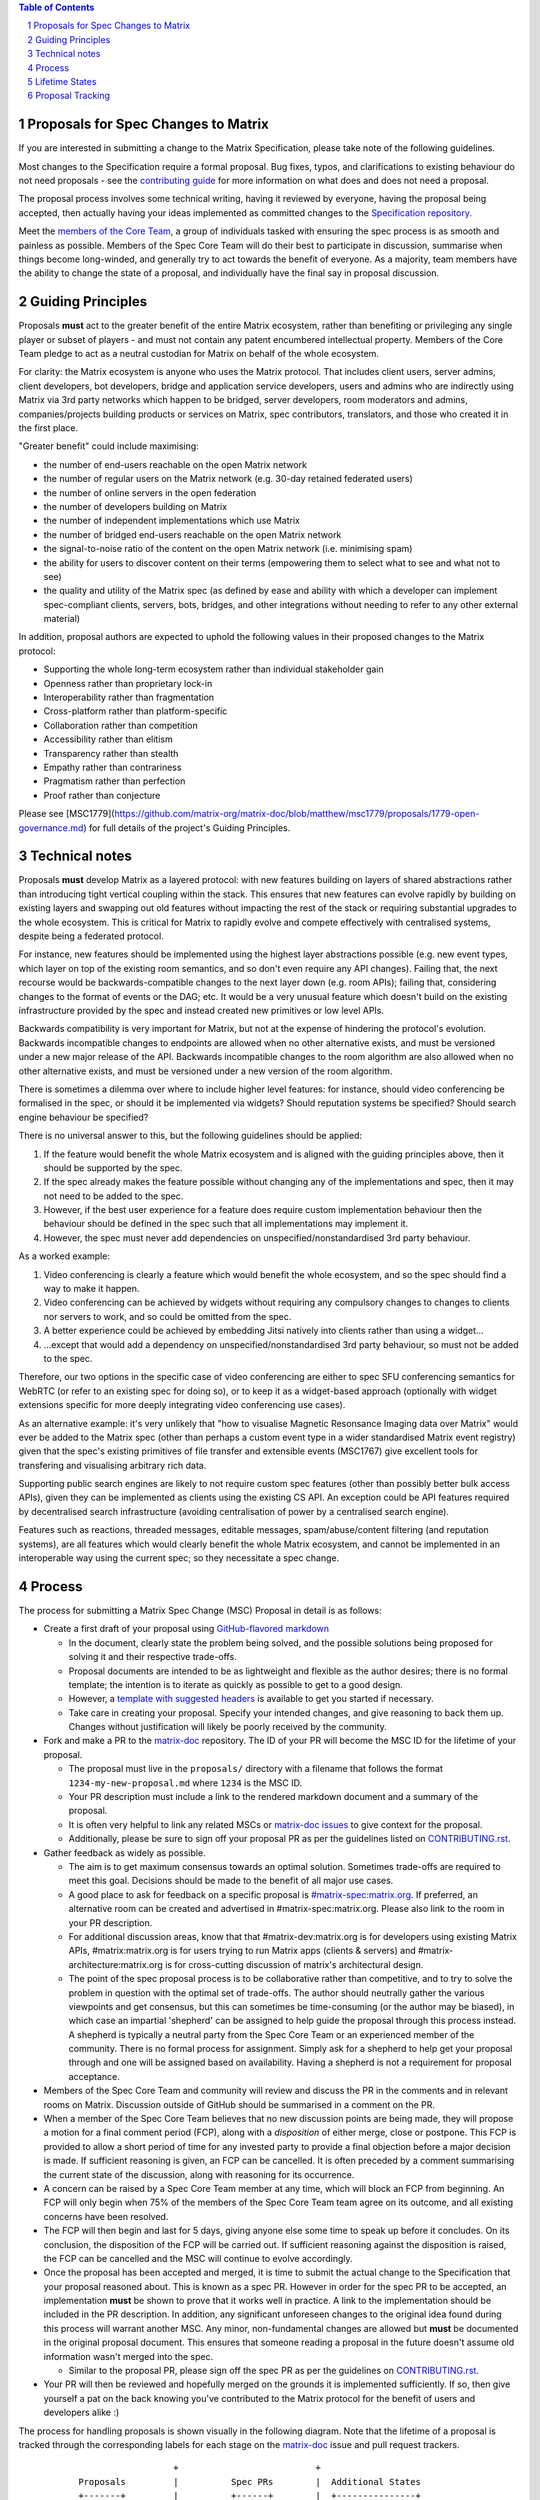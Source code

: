 .. raw:: html

 %proposalscssinjection%

.. title:: Proposals for Spec Changes to Matrix

.. contents:: Table of Contents
.. sectnum::

Proposals for Spec Changes to Matrix
------------------------------------

If you are interested in submitting a change to the Matrix Specification,
please take note of the following guidelines.

Most changes to the Specification require a formal proposal. Bug fixes, typos,
and clarifications to existing behaviour do not need proposals - see the
`contributing guide <https://github.com/matrix-org/matrix-doc/blob/master/CONTRIBUTING.rst>`_
for more information on what does and does not need a proposal.

The proposal process involves some technical writing, having it reviewed by
everyone, having the proposal being accepted, then actually having your ideas
implemented as committed changes to the `Specification repository
<https://github.com/matrix-org/matrix-doc>`_.

Meet the `members of the Core Team
<https://matrix.org/foundation>`_, a group of
individuals tasked with ensuring the spec process is as smooth and painless as
possible. Members of the Spec Core Team will do their best to participate in
discussion, summarise when things become long-winded, and generally try to act
towards the benefit of everyone. As a majority, team members have the ability
to change the state of a proposal, and individually have the final say in
proposal discussion.

Guiding Principles
------------------

Proposals **must** act to the greater benefit of the entire Matrix ecosystem,
rather than benefiting or privileging any single player or subset of players -
and must not contain any patent encumbered intellectual property. Members of
the Core Team pledge to act as a neutral custodian for Matrix on behalf of the
whole ecosystem.

For clarity: the Matrix ecosystem is anyone who uses the Matrix protocol. That
includes client users, server admins, client developers, bot developers,
bridge and application service developers, users and admins who are indirectly
using Matrix via 3rd party networks which happen to be bridged, server developers,
room moderators and admins, companies/projects building products or services on
Matrix, spec contributors, translators, and those who created it in
the first place.

"Greater benefit" could include maximising:

* the number of end-users reachable on the open Matrix network
* the number of regular users on the Matrix network (e.g. 30-day retained
  federated users)
* the number of online servers in the open federation
* the number of developers building on Matrix
* the number of independent implementations which use Matrix
* the number of bridged end-users reachable on the open Matrix network
* the signal-to-noise ratio of the content on the open Matrix network (i.e. minimising spam)
* the ability for users to discover content on their terms (empowering them to select what to see and what not to see)
* the quality and utility of the Matrix spec (as defined by ease and ability
  with which a developer can implement spec-compliant clients, servers, bots,
  bridges, and other integrations without needing to refer to any other
  external material)

In addition, proposal authors are expected to uphold the following values in
their proposed changes to the Matrix protocol:

* Supporting the whole long-term ecosystem rather than individual stakeholder gain
* Openness rather than proprietary lock-in
* Interoperability rather than fragmentation
* Cross-platform rather than platform-specific
* Collaboration rather than competition
* Accessibility rather than elitism
* Transparency rather than stealth
* Empathy rather than contrariness
* Pragmatism rather than perfection
* Proof rather than conjecture

Please see [MSC1779](https://github.com/matrix-org/matrix-doc/blob/matthew/msc1779/proposals/1779-open-governance.md)
for full details of the project's Guiding Principles.

Technical notes
---------------

Proposals **must** develop Matrix as a layered protocol: with new features
building on layers of shared abstractions rather than introducing tight vertical
coupling within the stack.  This ensures that new features can evolve rapidly by
building on existing layers and swapping out old features without impacting the
rest of the stack or requiring substantial upgrades to the whole ecosystem.
This is critical for Matrix to rapidly evolve and compete effectively with
centralised systems, despite being a federated protocol.

For instance, new features should be implemented using the highest layer
abstractions possible (e.g. new event types, which layer on top of the existing
room semantics, and so don't even require any API changes). Failing that, the
next recourse would be backwards-compatible changes to the next layer down (e.g.
room APIs); failing that, considering changes to the format of events or the
DAG; etc.  It would be a very unusual feature which doesn't build on the
existing infrastructure provided by the spec and instead created new primitives
or low level APIs.

Backwards compatibility is very important for Matrix, but not at the expense of
hindering the protocol's evolution.  Backwards incompatible changes to endpoints
are allowed when no other alternative exists, and must be versioned under a new
major release of the API.  Backwards incompatible changes to the room algorithm
are also allowed when no other alternative exists, and must be versioned under a
new version of the room algorithm.

There is sometimes a dilemma over where to include higher level features: for
instance, should video conferencing be formalised in the spec, or should it be
implemented via widgets? Should reputation systems be specified? Should search
engine behaviour be specified?

There is no universal answer to this, but the following guidelines should be
applied:

1. If the feature would benefit the whole Matrix ecosystem and is aligned with
   the guiding principles above, then it should be supported by the spec.
2. If the spec already makes the feature possible without changing any of the
   implementations and spec, then it may not need to be added to the spec.
3. However, if the best user experience for a feature does require custom
   implementation behaviour then the behaviour should be defined in the spec
   such that all implementations may implement it.
4. However, the spec must never add dependencies on unspecified/nonstandardised
   3rd party behaviour.

As a worked example:

1. Video conferencing is clearly a feature which would benefit
   the whole ecosystem, and so the spec should find a way to make it happen.
2. Video conferencing can be achieved by widgets without requiring any
   compulsory changes to changes to clients nor servers to work, and so could be
   omitted from the spec.
3. A better experience could be achieved by embedding Jitsi natively into clients
   rather than using a widget...
4. ...except that would add a dependency on unspecified/nonstandardised 3rd party
   behaviour, so must not be added to the spec.

Therefore, our two options in the specific case of video conferencing are
either to spec SFU conferencing semantics for WebRTC (or refer to an existing spec
for doing so), or to keep it as a widget-based approach (optionally with widget
extensions specific for more deeply integrating video conferencing use cases).

As an alternative example: it's very unlikely that "how to visualise Magnetic
Resonsance Imaging data over Matrix" would ever be added to the Matrix spec
(other than perhaps a custom event type in a wider standardised Matrix event
registry) given that the spec's existing primitives of file transfer and
extensible events (MSC1767) give excellent tools for transfering and
visualising arbitrary rich data.

Supporting public search engines are likely to not require custom spec features
(other than possibly better bulk access APIs), given they can be implemented as
clients using the existing CS API.  An exception could be API features required
by decentralised search infrastructure (avoiding centralisation of power by
a centralised search engine).

Features such as reactions, threaded messages, editable messages,
spam/abuse/content filtering (and reputation systems), are all features which
would clearly benefit the whole Matrix ecosystem, and cannot be implemented in an
interoperable way using the current spec; so they necessitate a spec change.

Process
-------

The process for submitting a Matrix Spec Change (MSC) Proposal in detail is as
follows:

- Create a first draft of your proposal using `GitHub-flavored markdown
  <https://help.github.com/articles/basic-writing-and-formatting-syntax/>`_

  - In the document, clearly state the problem being solved, and the possible
    solutions being proposed for solving it and their respective trade-offs.
  - Proposal documents are intended to be as lightweight and flexible as the
    author desires; there is no formal template; the intention is to iterate
    as quickly as possible to get to a good design.
  - However, a `template with suggested headers
    <https://github.com/matrix-org/matrix-doc/blob/master/proposals/0000-proposal-template.md>`_
    is available to get you started if necessary.
  - Take care in creating your proposal. Specify your intended changes, and
    give reasoning to back them up. Changes without justification will likely
    be poorly received by the community.

- Fork and make a PR to the `matrix-doc
  <https://github.com/matrix-org/matrix-doc>`_ repository. The ID of your PR
  will become the MSC ID for the lifetime of your proposal.

  - The proposal must live in the ``proposals/`` directory with a filename that
    follows the format ``1234-my-new-proposal.md`` where ``1234`` is the MSC
    ID.
  - Your PR description must include a link to the rendered markdown document
    and a summary of the proposal.
  - It is often very helpful to link any related MSCs or `matrix-doc issues
    <https://github.com/matrix-org/matrix-doc/issues>`_ to give context
    for the proposal.
  - Additionally, please be sure to sign off your proposal PR as per the
    guidelines listed on `CONTRIBUTING.rst
    <https://github.com/matrix-org/matrix-doc/blob/master/CONTRIBUTING.rst>`_.

- Gather feedback as widely as possible.

  - The aim is to get maximum consensus towards an optimal solution. Sometimes
    trade-offs are required to meet this goal. Decisions should be made to the
    benefit of all major use cases.
  - A good place to ask for feedback on a specific proposal is
    `#matrix-spec:matrix.org <https://matrix.to/#/#matrix-spec:matrix.org>`_.
    If preferred, an alternative room can be created and advertised in
    #matrix-spec:matrix.org. Please also link to the room in your PR
    description.
  - For additional discussion areas, know that that #matrix-dev:matrix.org is
    for developers using existing Matrix APIs, #matrix:matrix.org is for users
    trying to run Matrix apps (clients & servers) and
    #matrix-architecture:matrix.org is for cross-cutting discussion of matrix's
    architectural design.
  - The point of the spec proposal process is to be collaborative rather than
    competitive, and to try to solve the problem in question with the optimal
    set of trade-offs. The author should neutrally gather the various
    viewpoints and get consensus, but this can sometimes be time-consuming (or
    the author may be biased), in which case an impartial 'shepherd' can be
    assigned to help guide the proposal through this process instead. A shepherd is
    typically a neutral party from the Spec Core Team or an experienced member of
    the community. There is no formal process for assignment. Simply ask for a
    shepherd to help get your proposal through and one will be assigned based
    on availability. Having a shepherd is not a requirement for proposal
    acceptance.

- Members of the Spec Core Team and community will review and discuss the PR in the
  comments and in relevant rooms on Matrix. Discussion outside of GitHub should
  be summarised in a comment on the PR.
- When a member of the Spec Core Team believes that no new discussion points are
  being made, they will propose a motion for a final comment period (FCP),
  along with a *disposition* of either merge, close or postpone. This FCP is
  provided to allow a short period of time for any invested party to provide a
  final objection before a major decision is made. If sufficient reasoning is
  given, an FCP can be cancelled. It is often preceded by a comment summarising
  the current state of the discussion, along with reasoning for its occurrence.
- A concern can be raised by a Spec Core Team member at any time, which will block
  an FCP from beginning. An FCP will only begin when 75% of the members of the
  Spec Core Team team agree on its outcome, and all existing concerns have been
  resolved.
- The FCP will then begin and last for 5 days, giving anyone else some time to
  speak up before it concludes. On its conclusion, the disposition of the FCP
  will be carried out. If sufficient reasoning against the disposition is
  raised, the FCP can be cancelled and the MSC will continue to evolve
  accordingly.
- Once the proposal has been accepted and merged, it is time to submit the
  actual change to the Specification that your proposal reasoned about. This is
  known as a spec PR. However in order for the spec PR to be accepted, an
  implementation **must** be shown to prove that it works well in practice. A
  link to the implementation should be included in the PR description. In
  addition, any significant unforeseen changes to the original idea found
  during this process will warrant another MSC. Any minor, non-fundamental
  changes are allowed but **must** be documented in the original proposal
  document. This ensures that someone reading a proposal in the future doesn't
  assume old information wasn't merged into the spec.

  - Similar to the proposal PR, please sign off the spec PR as per the
    guidelines on `CONTRIBUTING.rst
    <https://github.com/matrix-org/matrix-doc/blob/master/CONTRIBUTING.rst>`_.

- Your PR will then be reviewed and hopefully merged on the grounds it is
  implemented sufficiently. If so, then give yourself a pat on the back knowing
  you've contributed to the Matrix protocol for the benefit of users and
  developers alike :)

The process for handling proposals is shown visually in the following diagram.
Note that the lifetime of a proposal is tracked through the corresponding
labels for each stage on the `matrix-doc
<https://github.com/matrix-org/matrix-doc>`_ issue and pull request trackers.

::

                           +                          +
         Proposals         |          Spec PRs        |  Additional States
         +-------+         |          +------+        |  +---------------+
                           |                          |
 +----------------------+  |         +---------+      |    +-----------+
 |                      |  |         |         |      |    |           |
 |      Proposal        |  |  +------= Spec PR |      |    | Postponed |
 | Drafting and Initial |  |  |      | Missing |      |    |           |
 |  Feedback Gathering  |  |  |      |         |      |    +-----------+
 |                      |  |  |      +----+----+      |
 +----------+-----------+  |  |           |           |    +----------+
            |              |  |           v           |    |          |
            v              |  |  +-----------------+  |    |  Closed  |
  +-------------------+    |  |  |                 |  |    |          |
  |                   |    |  |  | Spec PR Created |  |    +----------+
  |    Proposal PR    |    |  |  |  and In Review  |  |
  |     In Review     |    |  |  |                 |  |
  |                   |    |  |  +--------+--------+  |
  +---------+---------+    |  |           |           |
            |              |  |           v           |
            v              |  |     +-----------+     |
 +----------------------+  |  |     |           |     |
 |                      |  |  |     |  Spec PR  |     |
 |    Proposed Final    |  |  |     |  Merged!  |     |
 |    Comment Period    |  |  |     |           |     |
 |                      |  |  |     +-----------+     |
 +----------+-----------+  |  |                       |
            |              |  |                       |
            v              |  |                       |
 +----------------------+  |  |                       |
 |                      |  |  |                       |
 | Final Comment Period |  |  |                       |
 |                      |  |  |                       |
 +----------+-----------+  |  |                       |
            |              |  |                       |
            v              |  |                       |
 +----------------------+  |  |                       |
 |                      |  |  |                       |
 | Final Comment Period |  |  |                       |
 |       Complete       |  |  |                       |
 |                      |  |  |                       |
 +----------+-----------+  |  |                       |
            |              |  |                       |
            +-----------------+                       |
                           |                          |
                           +                          +

Lifetime States
---------------

**Note:** All labels are to be placed on the proposal PR.

===============================  =============================  ====================================
Name                             GitHub Label                   Description
===============================  =============================  ====================================
Proposal Drafting and Feedback   N/A                            A proposal document which is still work-in-progress but is being shared to incorporate feedback. Please prefix your proposal's title with ``[WIP]`` to make it easier for reviewers to skim their notifications list.
Proposal In Review               proposal-in-review             A proposal document which is now ready and waiting for review by the Spec Core Team and community
Proposed Final Comment Period    proposed-final-comment-period  Currently awaiting signoff of a 75% majority of team members in order to enter the final comment period
Final Comment Period             final-comment-period           A proposal document which has reached final comment period either for merge, closure or postponement
Final Commment Period Complete   finished-final-comment-period  The final comment period has been completed. Waiting for a demonstration implementation
Spec PR Missing                  spec-pr-missing                The proposal has been agreed, and proven with a demonstration implementation. Waiting for a PR against the Spec
Spec PR In Review                spec-pr-in-review              The spec PR has been written, and is currently under review
Spec PR Merged                   merged                         A proposal with a sufficient working implementation and whose Spec PR has been merged!
Postponed                        proposal-postponed             A proposal that is temporarily blocked or a feature that may not be useful currently but perhaps
                                                                sometime in the future
Closed                           proposal-closed                A proposal which has been reviewed and deemed unsuitable for acceptance
Obsolete                         obsolete                       A proposal which has been made obsolete by another proposal or decision elsewhere.
===============================  =============================  ====================================


Proposal Tracking
-----------------

This is a living document generated from the list of proposals on the issue and
pull request trackers of the `matrix-doc
<https://github.com/matrix-org/matrix-doc>`_ repo.

We use labels and some metadata in MSC PR descriptions to generate this page.
Labels are assigned by the Spec Core Team whilst triaging the proposals based on those
which exist in the `matrix-doc <https://github.com/matrix-org/matrix-doc>`_
repo already.

It is worth mentioning that a previous version of the MSC process used a
mixture of GitHub issues and PRs, leading to some MSC numbers deriving from
GitHub issue IDs instead. A useful feature of GitHub is that it does
automatically resolve to an issue, if an issue ID is placed in a pull URL. This
means that https://github.com/matrix-org/matrix-doc/pull/$MSCID will correctly
resolve to the desired MSC, whether it started as an issue or a PR.

Other metadata:

- The MSC number is taken from the GitHub Pull Request ID. This is carried for
  the lifetime of the proposal. These IDs do not necessary represent a
  chronological order.
- The GitHub PR title will act as the MSC's title.
- Please link to the spec PR (if any) by adding a "PRs: #1234" line in the
  issue description.
- The creation date is taken from the GitHub PR, but can be overridden by
  adding a "Date: yyyy-mm-dd" line in the PR description.
- Updated Date is taken from GitHub.
- Author is the creator of the MSC PR, but can be overridden by adding a
  "Author: @username" line in the body of the issue description. Please make
  sure @username is a GitHub user (include the @!)
- A shepherd can be assigned by adding a "Shepherd: @username" line in the
  issue description. Again, make sure this is a real GitHub user.
